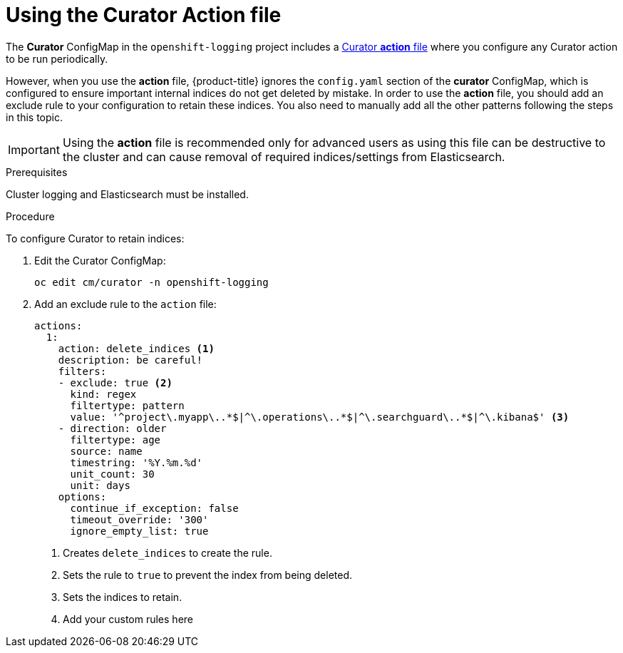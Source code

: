 // Module included in the following assemblies:
//
// * logging/efk-logging-curator.adoc

[id="efk-logging-curator-actions-{context}"]
= Using the Curator Action file

The *Curator* ConfigMap in the `openshift-logging` project includes a link:https://www.elastic.co/guide/en/elasticsearch/client/curator/5.2/actionfile.html[Curator *action* file] where you configure any Curator action to be run periodically. 

However, when you use the *action* file, {product-title} ignores the `config.yaml` section of the *curator* ConfigMap, which is configured to ensure important internal indices do not get deleted by mistake.  
In order to use the *action* file, you should add an exclude rule to your configuration to retain these indices. You also need to manually add all the other patterns following the steps in this topic.

[IMPORTANT]
====
Using the *action* file is recommended only for advanced users as using this file can be destructive to the cluster and can cause removal of required indices/settings from Elasticsearch.
====

.Prerequisites

Cluster logging and Elasticsearch must be installed.

.Procedure

To configure Curator to retain indices: 

. Edit the Curator ConfigMap:
+
----
oc edit cm/curator -n openshift-logging
----

. Add an exclude rule to the `action` file:
+
[source,yaml]
----
actions:
  1:
    action: delete_indices <1>
    description: be careful!
    filters:
    - exclude: true <2>
      kind: regex
      filtertype: pattern
      value: '^project\.myapp\..*$|^\.operations\..*$|^\.searchguard\..*$|^\.kibana$' <3>
    - direction: older
      filtertype: age
      source: name
      timestring: '%Y.%m.%d'
      unit_count: 30
      unit: days
    options:
      continue_if_exception: false
      timeout_override: '300'
      ignore_empty_list: true
----
<1> Creates `delete_indices` to create the rule.
<2> Sets the rule to `true` to prevent the index from being deleted.
<3> Sets the indices to retain. 
<4> Add your custom rules here

